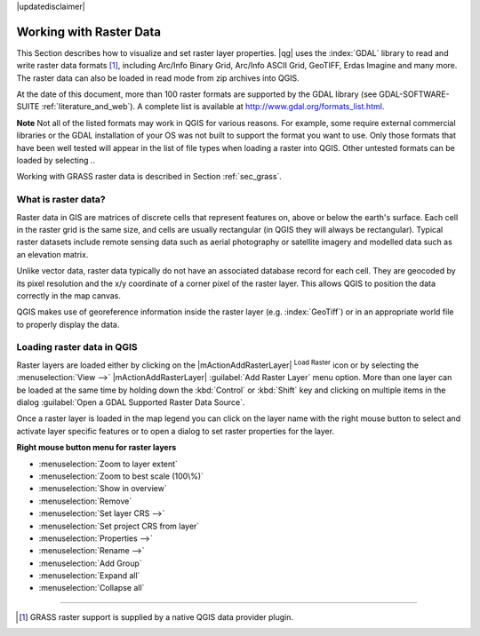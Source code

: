 .. comment out this disclaimer (by putting '.. ' in front of it) if file is uptodate with release

|updatedisclaimer|

.. index:: Raster
.. index:: Arc/Info_Binary_Grid, Arc/Info_ASCII_Grid, GeoTIFF
.. index:: Erdas Imagine 

*************************
Working with Raster Data
*************************

.. % when the revision of a section has been finalized,
.. % comment out the following line:
.. %\updatedisclaimer


This Section describes how to visualize and set raster layer properties.
|qg| uses the :index:`GDAL` library to read and write raster data formats [#]_, 
including Arc/Info Binary Grid, Arc/Info ASCII Grid, GeoTIFF, Erdas Imagine 
and many more. The raster data can also be loaded in read mode from zip archives into QGIS.

At the date of this document, more than 100 raster formats are supported 
by the GDAL library (see GDAL-SOFTWARE-SUITE :ref:`literature_and_web`). A complete list is available at 
http://www.gdal.org/formats_list.html.

**Note** Not all of the listed formats may work in QGIS for various 
reasons. For example, some require external commercial libraries or 
the GDAL installation of your OS was not built to support the format you want
to use. Only those formats that have been well tested will appear in the list
of file types when loading a raster into QGIS. Other untested formats can 
be loaded by selecting *.*.

Working with GRASS raster data is described in Section :ref:`sec_grass`.


What is raster data?
====================

Raster data in GIS are matrices of discrete cells that represent features on,
above or below the earth's surface. Each cell in the raster grid is the same
size, and cells are usually rectangular (in QGIS they will always be
rectangular). Typical raster datasets include remote sensing data such as
aerial photography or satellite imagery and modelled data such as an elevation
matrix.

Unlike vector data, raster data typically do not have an associated database
record for each cell. They are geocoded by its pixel resolution and the x/y
coordinate of a corner pixel of the raster layer. This allows QGIS to position
the data correctly in the map canvas.

QGIS makes use of georeference information inside the raster layer (e.g. :index:`GeoTiff`)
or in an appropriate world file to properly display the data.

.. index:: loading_raster

.. _load_raster:

Loading raster data in QGIS
===========================

Raster layers are loaded either by clicking on the |mActionAddRasterLayer| 
:sup:`Load Raster` icon or by selecting the :menuselection:`View -->` 
|mActionAddRasterLayer| :guilabel:`Add Raster Layer` menu option. More than one 
layer can be loaded at the same time by holding down the :kbd:`Control` or 
:kbd:`Shift` key and clicking on multiple items in the dialog 
:guilabel:`Open a GDAL Supported Raster Data Source`.
 

Once a raster layer is loaded in the map legend you can click on the layer name with the
right mouse button to select and activate layer specific features or to open
a dialog to set raster properties for the layer.

**Right mouse button menu for raster layers**

.. [label=--]

* :menuselection:`Zoom to layer extent`
* :menuselection:`Zoom to best scale (100\%)`
* :menuselection:`Show in overview`
* :menuselection:`Remove`
* :menuselection:`Set layer CRS -->`
* :menuselection:`Set project CRS from layer`
* :menuselection:`Properties -->`
* :menuselection:`Rename -->`
* :menuselection:`Add Group`
* :menuselection:`Expand all`
* :menuselection:`Collapse all`

----
 
.. [#] GRASS raster support is supplied by a native QGIS data provider plugin. 
